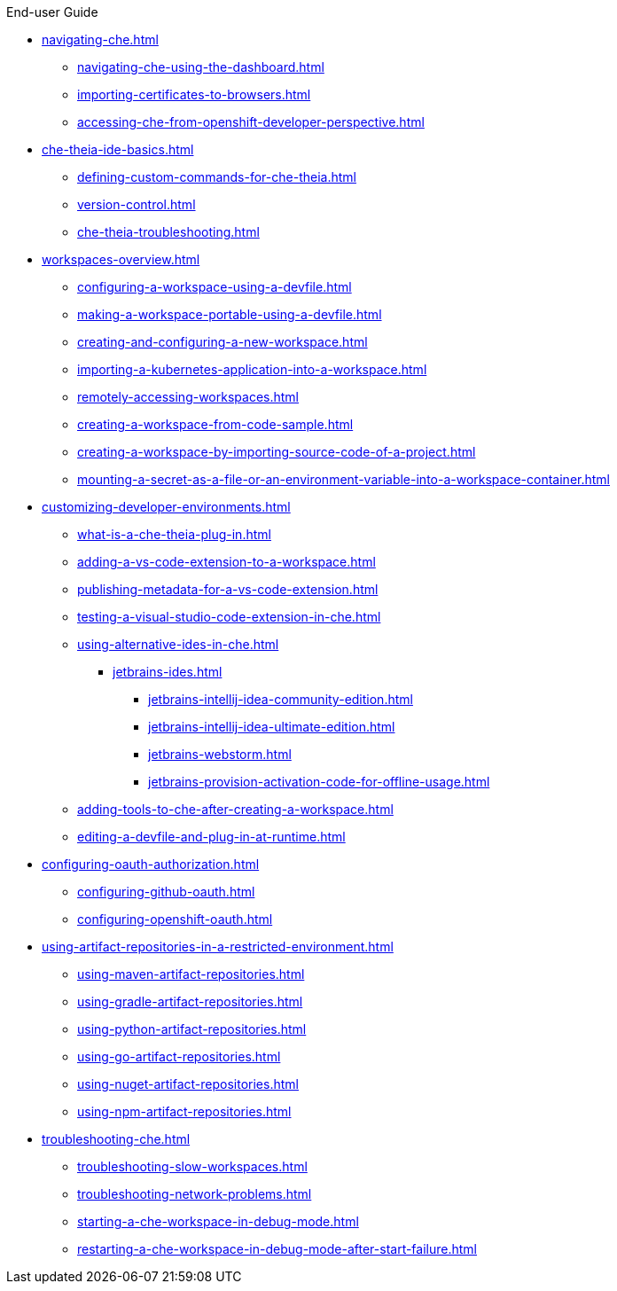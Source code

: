 .End-user Guide

* xref:navigating-che.adoc[]
** xref:navigating-che-using-the-dashboard.adoc[]
** xref:importing-certificates-to-browsers.adoc[]
** xref:accessing-che-from-openshift-developer-perspective.adoc[]

* xref:che-theia-ide-basics.adoc[]
** xref:defining-custom-commands-for-che-theia.adoc[]
** xref:version-control.adoc[]
** xref:che-theia-troubleshooting.adoc[]
* xref:workspaces-overview.adoc[]
** xref:configuring-a-workspace-using-a-devfile.adoc[]
** xref:making-a-workspace-portable-using-a-devfile.adoc[]
** xref:creating-and-configuring-a-new-workspace.adoc[]
** xref:importing-a-kubernetes-application-into-a-workspace.adoc[]
** xref:remotely-accessing-workspaces.adoc[]
** xref:creating-a-workspace-from-code-sample.adoc[]
** xref:creating-a-workspace-by-importing-source-code-of-a-project.adoc[]
** xref:mounting-a-secret-as-a-file-or-an-environment-variable-into-a-workspace-container.adoc[]
* xref:customizing-developer-environments.adoc[]
** xref:what-is-a-che-theia-plug-in.adoc[]
** xref:adding-a-vs-code-extension-to-a-workspace.adoc[]
** xref:publishing-metadata-for-a-vs-code-extension.adoc[]
** xref:testing-a-visual-studio-code-extension-in-che.adoc[]
** xref:using-alternative-ides-in-che.adoc[]
*** xref:jetbrains-ides.adoc[]
**** xref:jetbrains-intellij-idea-community-edition.adoc[]
**** xref:jetbrains-intellij-idea-ultimate-edition.adoc[]
**** xref:jetbrains-webstorm.adoc[]
**** xref:jetbrains-provision-activation-code-for-offline-usage.adoc[]
** xref:adding-tools-to-che-after-creating-a-workspace.adoc[]
** xref:editing-a-devfile-and-plug-in-at-runtime.adoc[]
* xref:configuring-oauth-authorization.adoc[]
** xref:configuring-github-oauth.adoc[]
** xref:configuring-openshift-oauth.adoc[]
* xref:using-artifact-repositories-in-a-restricted-environment.adoc[]
** xref:using-maven-artifact-repositories.adoc[]
** xref:using-gradle-artifact-repositories.adoc[]
** xref:using-python-artifact-repositories.adoc[]
** xref:using-go-artifact-repositories.adoc[]
** xref:using-nuget-artifact-repositories.adoc[]
** xref:using-npm-artifact-repositories.adoc[]
* xref:troubleshooting-che.adoc[]
** xref:troubleshooting-slow-workspaces.adoc[]
** xref:troubleshooting-network-problems.adoc[]
** xref:starting-a-che-workspace-in-debug-mode.adoc[]
** xref:restarting-a-che-workspace-in-debug-mode-after-start-failure.adoc[]
